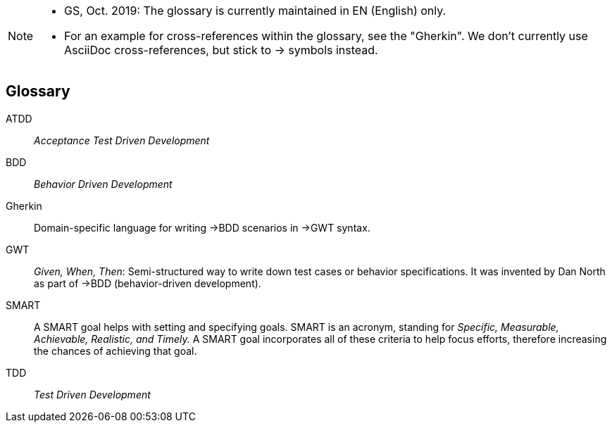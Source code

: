 // header file for Req4Arc Glossary
// (c) iSAQB e.V. (https://isaqb.org)
// ====================================================

// tag::REMARK[]
[NOTE]
====
* GS, Oct. 2019: The glossary is currently maintained in EN (English) only.
* For an example for cross-references within the glossary, see the "Gherkin".
We don't currently use AsciiDoc cross-references, but stick to -> symbols instead.
====
// end::REMARK[]

// tag::DE[]
// end::DE[]

// tag::EN[]
[glossary]
== Glossary

[glossary]

ATDD:: _Acceptance Test Driven Development_
BDD:: _Behavior Driven Development_

Gherkin:: Domain-specific language for writing ->BDD scenarios in ->GWT syntax.

GWT:: _Given, When, Then_: Semi-structured way to write down test cases or behavior specifications.
It was invented by Dan North as part of ->BDD (behavior-driven development).
SMART:: A SMART goal helps with setting and specifying goals.
SMART is an acronym, standing for _Specific, Measurable, Achievable, Realistic, and Timely._
A SMART goal incorporates all of these criteria to help focus efforts, therefore increasing the chances of achieving that goal.

TDD:: _Test Driven Development_


// end::EN[]
